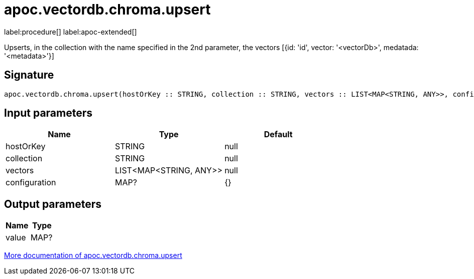 = apoc.vectordb.chroma.upsert
:description: This section contains reference documentation for the apoc.vectordb.chroma.upsert procedure.

label:procedure[] label:apoc-extended[]

[.emphasis]
Upserts, in the collection with the name specified in the 2nd parameter, the vectors [{id: 'id', vector: '<vectorDb>', medatada: '<metadata>'}]

== Signature

[source]
----
apoc.vectordb.chroma.upsert(hostOrKey :: STRING, collection :: STRING, vectors :: LIST<MAP<STRING, ANY>>, configuration = {} :: MAP?) :: (value :: MAP?)
----

== Input parameters
[.procedures, opts=header]
|===
| Name | Type | Default
|hostOrKey|STRING|null
|collection|STRING|null
|vectors|LIST<MAP<STRING, ANY>>|null
|configuration|MAP?|{}
|===

== Output parameters
[.procedures, opts=header]
|===
| Name | Type
|value|MAP?
|===

xref::vectordb/chroma.adoc[More documentation of apoc.vectordb.chroma.upsert,role=more information]